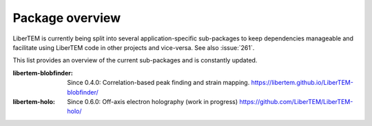 .. _packages:

Package overview
================

LiberTEM is currently being split into several application-specific sub-packages
to keep dependencies manageable and facilitate using LiberTEM code in other
projects and vice-versa. See also :issue:`261`.

This list provides an overview of the current sub-packages and is constantly updated.

:libertem-blobfinder:
    Since 0.4.0: Correlation-based peak finding and strain mapping.
    https://libertem.github.io/LiberTEM-blobfinder/

:libertem-holo:
    Since 0.6.0: Off-axis electron holography (work in progress)
    https://github.com/LiberTEM/LiberTEM-holo/